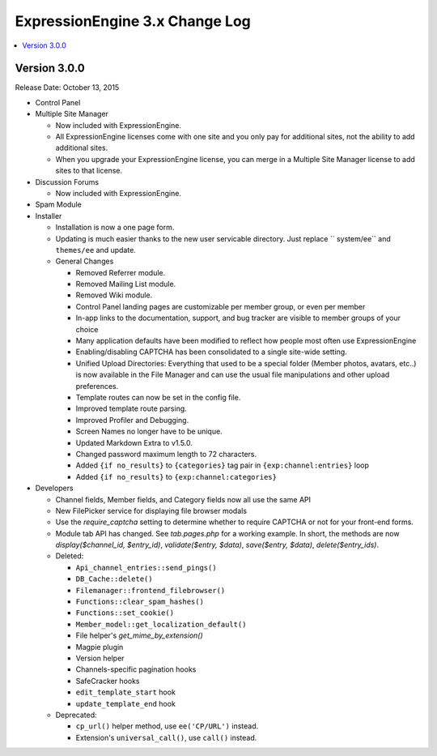 ExpressionEngine 3.x Change Log
===============================

.. contents::
   :local:
   :depth: 1

Version 3.0.0
-------------

Release Date: October 13, 2015

- Control Panel

- Multiple Site Manager

  - Now included with ExpressionEngine.
  - All ExpressionEngine licenses come with one site and you only pay for additional sites, not the ability to add additional sites.
  - When you upgrade your ExpressionEngine license, you can merge in a Multiple Site Manager license to add sites to that license.

- Discussion Forums

  - Now included with ExpressionEngine.

- Spam Module

- Installer

  - Installation is now a one page form.
  - Updating is much easier thanks to the new user servicable directory. Just replace `` system/ee`` and ``themes/ee`` and update.

  - General Changes

    - Removed Referrer module.
    - Removed Mailing List module.
    - Removed Wiki module.
    - Control Panel landing pages are customizable per member group, or even per member
    - In-app links to the documentation, support, and bug tracker are visible to member groups of your choice
    - Many application defaults have been modified to reflect how people most often use ExpressionEngine
    - Enabling/disabling CAPTCHA has been consolidated to a single site-wide setting.
    - Unified Upload Directories: Everything that used to be a special folder (Member photos, avatars, etc..) is now available in the File Manager and can use the usual file manipulations and other upload preferences.
    - Template routes can now be set in the config file.
    - Improved template route parsing.
    - Improved Profiler and Debugging.
    - Screen Names no longer have to be unique.
    - Updated Markdown Extra to v1.5.0.
    - Changed password maximum length to 72 characters.
    - Added ``{if no_results}`` to ``{categories}`` tag pair in ``{exp:channel:entries}`` loop
    - Added ``{if no_results}`` to ``{exp:channel:categories}``

- Developers

  - Channel fields, Member fields, and Category fields now all use the same API
  - New FilePicker service for displaying file browser modals
  - Use the `require_captcha` setting to determine whether to require CAPTCHA or not for your front-end forms.
  - Module tab API has changed. See `tab.pages.php` for a working example. In short, the methods are now `display($channel_id, $entry_id)`, `validate($entry, $data)`, `save($entry, $data)`, `delete($entry_ids)`.
  - Deleted:

    - ``Api_channel_entries::send_pings()``
    - ``DB_Cache::delete()``
    - ``Filemanager::frontend_filebrowser()``
    - ``Functions::clear_spam_hashes()``
    - ``Functions::set_cookie()``
    - ``Member_model::get_localization_default()``
    - File helper's `get_mime_by_extension()`
    - Magpie plugin
    - Version helper
    - Channels-specific pagination hooks
    - SafeCracker hooks
    - ``edit_template_start`` hook
    - ``update_template_end`` hook

  - Deprecated:

    - ``cp_url()`` helper method, use ``ee('CP/URL')`` instead.
    - Extension's ``universal_call()``, use ``call()`` instead.

